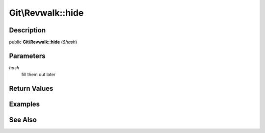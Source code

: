 .. index::
   single: hide (Git\Revwalk method)


Git\\Revwalk::hide
===========================================================

Description
***********************************************************

public **Git\\Revwalk::hide** (*$hash*)


Parameters
***********************************************************

*hash*
  fill them out later


Return Values
***********************************************************

Examples
***********************************************************

See Also
***********************************************************